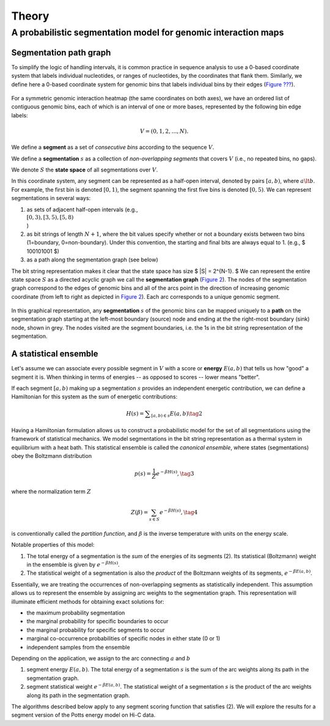 Theory
======

A probabilistic segmentation model for genomic interaction maps
---------------------------------------------------------------

Segmentation path graph
~~~~~~~~~~~~~~~~~~~~~~~

To simplify the logic of handling intervals, it is common practice in
sequence analysis to use a 0-based coordinate system that labels
individual nucleotides, or ranges of nucleotides, by the coordinates
that flank them. Similarly, we define here a 0-based coordinate system
for genomic bins that labels individual bins by their edges (`Figure
??? <#fig1>`__).

.. figure:: static/img/zero-vs-one-based.png
   :alt: Genomic coordinate systems
   :align: center
   :figwidth: 80%

For a symmetric genomic interaction heatmap (the same coordinates on
both axes), we have an ordered list of contiguous genomic bins, each of
which is an interval of one or more bases, represented by the following
bin edge labels:

.. math::  V = (0,1,2,\ldots, N). 

We define a **segment** as a set of *consecutive bins* according to the
sequence :math:`V`.

We define a **segmentation** :math:`s` as a collection of
*non-overlapping segments* that covers :math:`V` (i.e., no repeated
bins, no gaps).

We denote :math:`S` the **state space** of all segmentations over
:math:`V`.

In this coordinate system, any segment can be represented as a half-open
interval, denoted by pairs :math:`[a,b)`, where :math:`a \lt b`. For
example, the first bin is denoted :math:`[0,1)`, the segment spanning
the first five bins is denoted :math:`[0,5)`. We can represent
segmentations in several ways:

1. as sets of adjacent half-open intervals (e.g.,
   :math:`\\{ [0,3), [3,5), [5,8) \\}`)
2. as bit strings of length :math:`N+1`, where the bit values specify
   whether or not a boundary exists between two bins (1=boundary,
   0=non-boundary). Under this convention, the starting and final bits
   are always equal to 1. (e.g., $ 100101001 $)
3. as a path along the segmentation graph (see below)

The bit string representation makes it clear that the state space has
size $ \|S\| = 2^{N-1}. $ We can represent the entire state space
:math:`S` as a directed acyclic graph we call the **segmentation graph**
(`Figure 2 <#fig2>`__). The nodes of the segmentation graph correspond
to the edges of genomic bins and all of the arcs point in the direction
of increasing genomic coordinate (from left to right as depicted in
`Figure 2 <#fig2>`__). Each arc corresponds to a unique genomic segment.

.. figure:: static/img/seg-graph.png
   :alt: Segmentation path graph
   :align: center
   :figwidth: 80%

In this graphical representation, any **segmentation** :math:`s` of the
genomic bins can be mapped uniquely to a **path** on the segmentation
graph starting at the left-most boundary (source) node and ending at the
the right-most boundary (sink) node, shown in grey. The nodes visited
are the segment boundaries, i.e. the 1s in the bit string representation
of the segmentation.

.. figure:: static/img/seg-graph-max-sum.png
   :alt: Example path on the segmentation graph
   :align: center
   :figwidth: 80%

A statistical ensemble
~~~~~~~~~~~~~~~~~~~~~~

Let's assume we can associate every possible segment in :math:`V` with a
score or **energy** :math:`E(a,b)` that tells us how "good" a segment it
is. When thinking in terms of energies -- as opposed to scores -- lower
means "better".

If each segment :math:`[a,b)` making up a segmentation :math:`s`
provides an independent energetic contribution, we can define a
Hamiltonian for this system as the sum of energetic contributions:

.. math::  H(s) = \displaystyle\sum_{[a,b) \in s} { E(a,b) } \tag{2}

Having a Hamiltonian formulation allows us to construct a probabilistic
model for the set of all segmentations using the framework of
statistical mechanics. We model segmentations in the bit string
representation as a thermal system in equilibrium with a heat bath. This
statistical ensemble is called the *canonical ensemble*, where states
(segmentations) obey the Boltzmann distribution

.. math::  p(s) = \frac{1}{Z} e^{-\beta H(s)}, \tag{3}

where the normalization term :math:`Z`

.. math::  Z(\beta) = \sum_{s \in S} { e^{-\beta H(s)} } , \tag{4}

is conventionally called the *partition function*, and :math:`\beta` is
the inverse temperature with units on the energy scale.

Notable properties of this model:

1. The total energy of a segmentation is the *sum* of the energies of
   its segments (2). Its statistical (Boltzmann) weight in the ensemble
   is given by :math:`e^{-\beta H(s)}`.
2. The statistical weight of a segmentation is also the *product* of the
   Boltzmann weights of its segments, :math:`e^{-\beta E(a,b)}`.

Essentially, we are treating the occurrences of non-overlapping segments
as statistically independent. This assumption allows us to represent the
ensemble by assigning arc weights to the segmentation graph. This
representation will illuminate efficient methods for obtaining exact
solutions for:

-  the maximum probability segmentation
-  the marginal probability for specific boundaries to occur
-  the marginal probability for specific segments to occur
-  marginal co-occurrence probabilities of specific nodes in either
   state (0 or 1)
-  independent samples from the ensemble

Depending on the application, we assign to the arc connecting :math:`a`
and :math:`b`

1. segment energy :math:`E(a,b)`. The total energy of a segmentation
   :math:`s` is the sum of the arc weights along its path in the
   segmentation graph.
2. segment statistical weight :math:`e^{-\beta E(a,b)}`. The statistical
   weight of a segmentation :math:`s` is the product of the arc weights
   along its path in the segmentation graph.

The algorithms described below apply to any segment scoring function
that satisfies (2). We will explore the results for a segment version of
the Potts energy model on Hi-C data.


